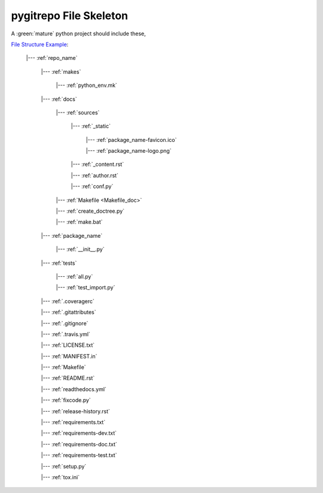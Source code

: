 .. _file_skeleton:

pygitrepo File Skeleton
==============================================================================

A :green:`mature` python project should include these,

`File Structure Example <https://github.com/MacHu-GWU/pygitrepo-project>`_:

    |--- :ref:`repo_name`

        |--- :ref:`makes`

            |--- :ref:`python_env.mk`

        |--- :ref:`docs`

            |--- :ref:`sources`

                |--- :ref:`_static`

                    |--- :ref:`package_name-favicon.ico`

                    |--- :ref:`package_name-logo.png`

                |--- :ref:`_content.rst`

                |--- :ref:`author.rst`

                |--- :ref:`conf.py`

            |--- :ref:`Makefile <Makefile_doc>`

            |--- :ref:`create_doctree.py`

            |--- :ref:`make.bat`

        |--- :ref:`package_name`

            |--- :ref:`__init__.py`

        |--- :ref:`tests`

            |--- :ref:`all.py`

            |--- :ref:`test_import.py`

        |--- :ref:`.coveragerc`

        |--- :ref:`.gitattributes`

        |--- :ref:`.gitignore`

        |--- :ref:`.travis.yml`

        |--- :ref:`LICENSE.txt`

        |--- :ref:`MANIFEST.in`

        |--- :ref:`Makefile`

        |--- :ref:`README.rst`

        |--- :ref:`readthedocs.yml`

        |--- :ref:`fixcode.py`

        |--- :ref:`release-history.rst`

        |--- :ref:`requirements.txt`

        |--- :ref:`requirements-dev.txt`

        |--- :ref:`requirements-doc.txt`

        |--- :ref:`requirements-test.txt`

        |--- :ref:`setup.py`

        |--- :ref:`tox.ini`
